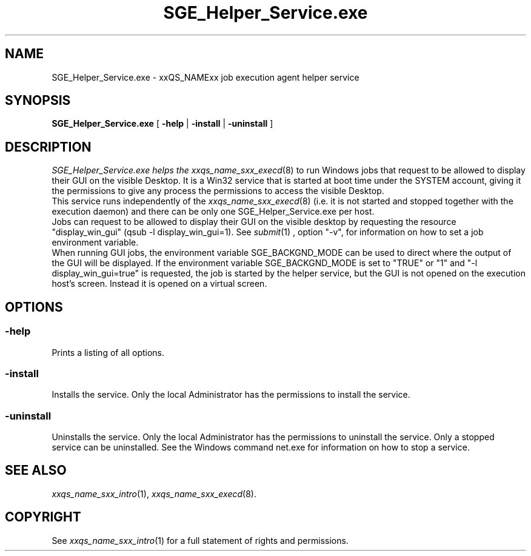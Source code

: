 '\" t
.\"___INFO__MARK_BEGIN__
.\"
.\" Copyright: 2004 by Sun Microsystems, Inc.
.\"
.\"___INFO__MARK_END__
.\" $RCSfile: SGE_Helper_Service.exe.8,v $     Last Update: $Date: 2008/10/08 12:58:02 $     Revision: $Revision: 1.3.4.1 $
.\"
.\"
.\" Some handy macro definitions [from Tom Christensen's man(1) manual page].
.\"
.de SB		\" small and bold
.if !"\\$1"" \\s-2\\fB\&\\$1\\s0\\fR\\$2 \\$3 \\$4 \\$5
..
.\"
.de T		\" switch to typewriter font
.ft CW		\" probably want CW if you don't have TA font
..
.\"
.de TY		\" put $1 in typewriter font
.if t .T
.if n ``\c
\\$1\c
.if t .ft P
.if n \&''\c
\\$2
..
.\"
.de M		\" man page reference
\\fI\\$1\\fR\\|(\\$2)\\$3
..
.TH SGE_Helper_Service.exe 8 "$Date: 2008/10/08 12:58:02 $" "xxRELxx" "xxQS_NAMExx Administrative Commands"
.SH NAME
SGE_Helper_Service.exe \- xxQS_NAMExx job execution agent helper service
.\"
.\"
.SH SYNOPSIS
.B SGE_Helper_Service.exe
[
.B \-help
|
.B \-install 
|
.B \-uninstall
]
.\"
.\"
.SH DESCRIPTION
.PP
.I SGE_Helper_Service.exe helps the 
.M xxqs_name_sxx_execd 8
to run Windows jobs that request to be allowed to display
their GUI on the visible Desktop. It is a Win32 service that is started at boot time
under the SYSTEM account, giving it the permissions to give any process the 
permissions to access the visible Desktop.
.br
This service runs independently of the
.M xxqs_name_sxx_execd 8
(i.e. it is not started and stopped together with the execution daemon) and there
can be only one SGE_Helper_Service.exe per host.
.br
Jobs can request to be allowed to display their GUI on the visible desktop by 
requesting the resource "display_win_gui" (qsub -l display_win_gui=1). See
.M submit 1
, option "-v", for information on how to set a job environment variable.
.br
When running GUI jobs, the environment variable SGE_BACKGND_MODE can be used to
direct where the output of the GUI will be displayed. If the environment variable
SGE_BACKGND_MODE is set to "TRUE" or "1" and "-l display_win_gui=true" is requested,
the job is started by the helper service, but the GUI is not opened on the execution 
host's screen. Instead it is opened on a virtual screen. 
.br
.\"
.\"
.SH OPTIONS
.\"
.SS "\fB\-help\fP"
Prints a listing of all options.
.SS "\fB\-install\fP"
Installs the service. Only the local Administrator has the permissions to install the service.
.SS "\fB\-uninstall\fP"
Uninstalls the service. Only the local Administrator has the permissions to uninstall the service. Only a stopped service can be uninstalled. See the Windows command net.exe for information on how to stop a service.
.fi
.\"
.\"
.SH "SEE ALSO"
.M xxqs_name_sxx_intro 1 ,
.M xxqs_name_sxx_execd 8 .
.\"
.SH "COPYRIGHT"
See
.M xxqs_name_sxx_intro 1
for a full statement of rights and permissions.
